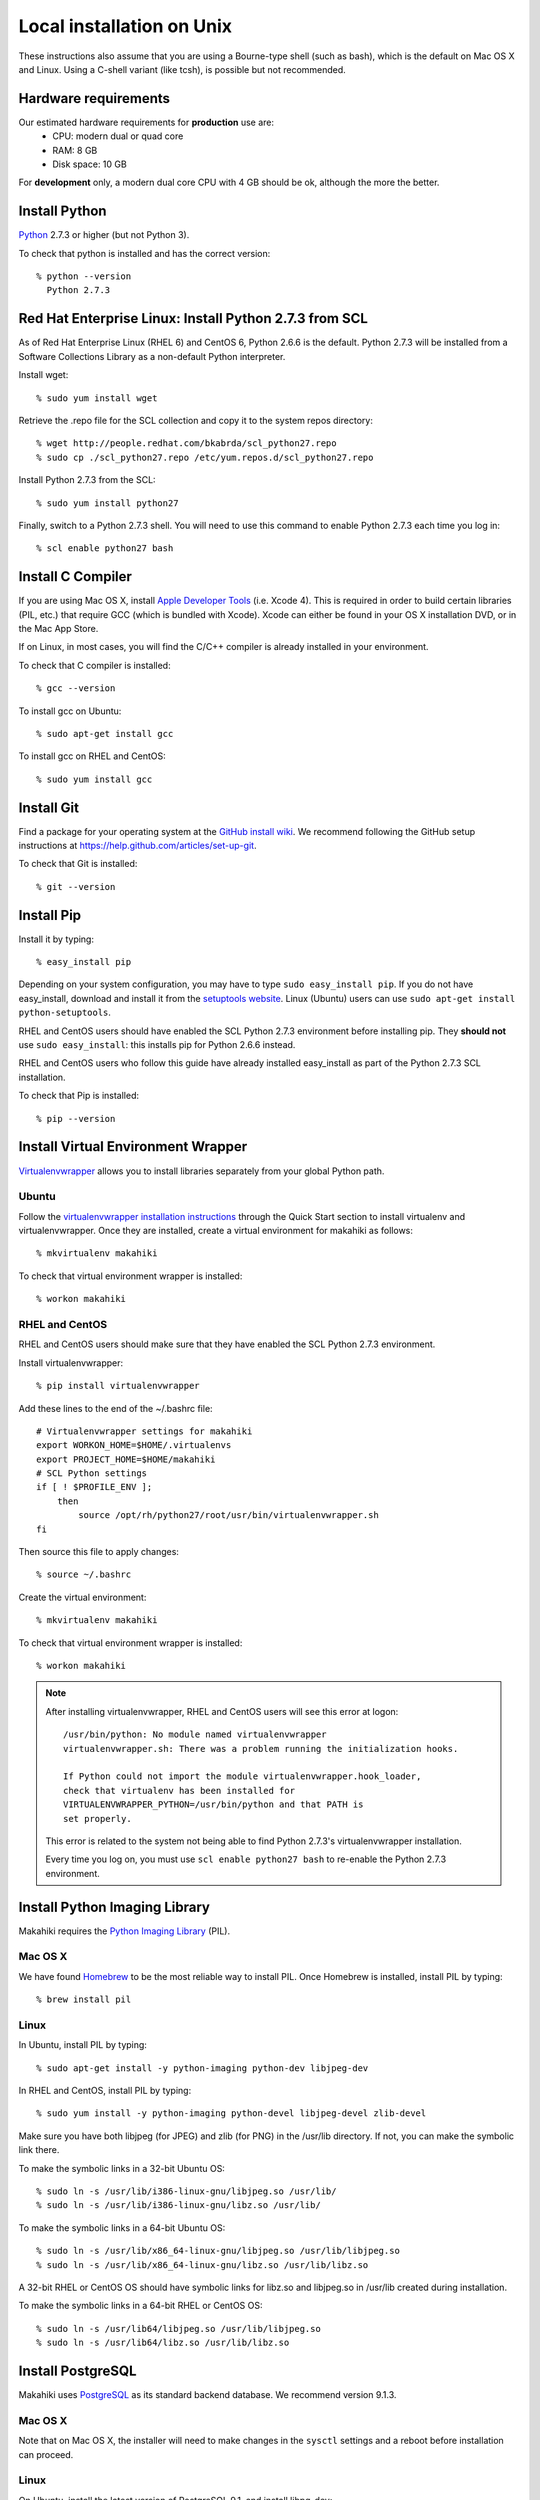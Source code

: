 .. _section-installation-makahiki-local-unix:

Local installation on Unix
==========================

These instructions also assume that you are using a Bourne-type shell (such as bash),
which is the default on Mac OS X and Linux. Using a C-shell variant
(like tcsh), is possible but not recommended.

Hardware requirements
---------------------

Our estimated hardware requirements for **production** use are:
  * CPU:  modern dual or quad core
  * RAM: 8 GB
  * Disk space: 10 GB

For **development** only, a modern dual core CPU with 4 GB should be ok, although the more the better.

Install Python
--------------

`Python`_ 2.7.3 or higher (but not Python 3).

To check that python is installed and has the correct version::

  % python --version 
    Python 2.7.3
    
Red Hat Enterprise Linux: Install Python 2.7.3 from SCL
-------------------------------------------------------
As of Red Hat Enterprise Linux (RHEL 6) and CentOS 6, Python 2.6.6 is the default. 
Python 2.7.3 will be installed from a Software Collections Library as a non-default 
Python interpreter.

Install wget::

  % sudo yum install wget

Retrieve the .repo file for the SCL collection and copy it to the system repos directory::

  % wget http://people.redhat.com/bkabrda/scl_python27.repo
  % sudo cp ./scl_python27.repo /etc/yum.repos.d/scl_python27.repo
  

Install Python 2.7.3 from the SCL::

  % sudo yum install python27

Finally, switch to a Python 2.7.3 shell. You will need to use this command to enable Python 2.7.3 
each time you log in::

  % scl enable python27 bash

Install C Compiler
------------------

If you are using Mac OS X, install
`Apple Developer Tools`_ (i.e. Xcode 4). This is required in order to 
build certain libraries (PIL, etc.) that require GCC (which is bundled with
Xcode). Xcode can either be found in your OS X installation DVD, or in the Mac
App Store.

If on Linux, in most cases, you will find the C/C++ compiler is already installed in your environment.

To check that C compiler is installed::

  % gcc --version 

To install gcc on Ubuntu::

  % sudo apt-get install gcc
  
To install gcc on RHEL and CentOS::

  % sudo yum install gcc

Install Git
-----------

Find a package for your operating system at the `GitHub install
wiki`_. We recommend following the GitHub setup instructions at https://help.github.com/articles/set-up-git.

To check that Git is installed::

  % git --version 


Install Pip
-----------

Install it by typing::

  % easy_install pip

Depending on your system configuration, you may
have to type ``sudo easy_install pip``. If you do not have easy_install,
download and install it from the `setuptools website`_. Linux (Ubuntu) users can use 
``sudo apt-get install python-setuptools``.

RHEL and CentOS users should have enabled the SCL Python 2.7.3 environment before installing pip.
They **should not** use ``sudo easy_install``: this installs pip for Python 2.6.6 instead.

RHEL and CentOS users who follow this guide have already installed easy_install as part of 
the Python 2.7.3 SCL installation.

To check that Pip is installed::

  % pip --version 

Install Virtual Environment Wrapper
-----------------------------------

`Virtualenvwrapper`_ allows you to install libraries separately from your global Python path.

Ubuntu
******
Follow the `virtualenvwrapper installation instructions`_ through the Quick Start section to install virtualenv and virtualenvwrapper. Once they are installed, create a virtual environment for makahiki as follows::

  % mkvirtualenv makahiki

To check that virtual environment wrapper is installed::

  % workon makahiki

RHEL and CentOS
***************

RHEL and CentOS users should make sure that they have enabled the SCL Python 2.7.3 environment.

Install virtualenvwrapper::

  % pip install virtualenvwrapper

Add these lines to the end of the ~/.bashrc file::

  # Virtualenvwrapper settings for makahiki
  export WORKON_HOME=$HOME/.virtualenvs
  export PROJECT_HOME=$HOME/makahiki
  # SCL Python settings
  if [ ! $PROFILE_ENV ]; 
      then
          source /opt/rh/python27/root/usr/bin/virtualenvwrapper.sh
  fi
  
Then source this file to apply changes::

  % source ~/.bashrc

Create the virtual environment::

  % mkvirtualenv makahiki

To check that virtual environment wrapper is installed::

  % workon makahiki

.. note::
   After installing virtualenvwrapper, RHEL and CentOS users will see this error at logon::
   
     /usr/bin/python: No module named virtualenvwrapper
     virtualenvwrapper.sh: There was a problem running the initialization hooks.

     If Python could not import the module virtualenvwrapper.hook_loader, 
     check that virtualenv has been installed for
     VIRTUALENVWRAPPER_PYTHON=/usr/bin/python and that PATH is 
     set properly.
   
   This error is related to the system not being able to find Python 2.7.3's virtualenvwrapper installation.
   
   Every time you log on, you must use ``scl enable python27 bash`` to re-enable the Python 2.7.3 environment.

Install Python Imaging Library
------------------------------

Makahiki requires the `Python Imaging Library`_ (PIL).

Mac OS X
********

We have found `Homebrew`_ to be the most reliable way to install PIL.
Once Homebrew is installed, install PIL by typing::

  % brew install pil

Linux
*****

In Ubuntu, install PIL by typing::

  % sudo apt-get install -y python-imaging python-dev libjpeg-dev

In RHEL and CentOS, install PIL by typing::

  % sudo yum install -y python-imaging python-devel libjpeg-devel zlib-devel

Make sure you have both libjpeg (for JPEG) and zlib (for PNG) in the /usr/lib directory. If not, you can make the symbolic link there.

To make the symbolic links in a 32-bit Ubuntu OS::

  % sudo ln -s /usr/lib/i386-linux-gnu/libjpeg.so /usr/lib/
  % sudo ln -s /usr/lib/i386-linux-gnu/libz.so /usr/lib/

To make the symbolic links in a 64-bit Ubuntu OS::

  % sudo ln -s /usr/lib/x86_64-linux-gnu/libjpeg.so /usr/lib/libjpeg.so
  % sudo ln -s /usr/lib/x86_64-linux-gnu/libz.so /usr/lib/libz.so

A 32-bit RHEL or CentOS OS should have symbolic links for libz.so and libjpeg.so in /usr/lib 
created during installation.

To make the symbolic links in a 64-bit RHEL or CentOS OS::

  % sudo ln -s /usr/lib64/libjpeg.so /usr/lib/libjpeg.so
  % sudo ln -s /usr/lib64/libz.so /usr/lib/libz.so 
  
Install PostgreSQL
------------------

Makahiki uses `PostgreSQL`_ as its standard backend database. We recommend version 9.1.3.

Mac OS X
********
Note that on Mac OS X, the installer will need to make changes in the
``sysctl`` settings and a reboot before installation can proceed. 

Linux
*****

On Ubuntu, install the latest version of PostgreSQL 9.1, and install libpq-dev::

  % sudo apt-get install -y postgresql-9.1 libpq-dev

On RHEL and CentOS, install the pgdg91 repository and the latest version of PostgreSQL 9.1, then 
initialize the database and start the server::

  % rpm -i http://yum.postgresql.org/9.1/redhat/rhel-6-x86_64/pgdg-redhat91-9.1-5.noarch.rpm
  % sudo yum install -y postgresql91-server postgresql91-contrib postgresql91-devel
  % sudo service postgresql-9.1 initdb
  % sudo chkconfig postgresql-9.1 on

After Installation
******************

Once installed, be sure that your PostgreSQL installation's bin/ directory is on
$PATH so that ``pg_config`` and ``psql`` are defined.

RHEL and CentOS users will need to add the bin/ directory to the $PATH::

  % export PATH=/usr/pgsql-9.1/bin:$PATH
  % which pg_config
  /usr/pgsql-9.1/bin/pg_config
  % which psql
  /usr/pgsql-9.1/bin/psql

You will also need to configure authentication for the "postgres" database user.   

During development, a simple way to configure authentication is to make the postgres user
"trusted" locally.  This means that local processes such as Makahiki can connect to the
database server as the user postgres without authentication. To configure this way, edit
the pg_hba.conf file and change::

  local all postgres ident

to:: 

  local all postgres trust

The first line might be: "local all postgres peer". Change it to "local all postgres trust". 

If you update the pg_hba.conf file you will have to restart the postgres server.

Ubuntu
******

The pg_hba.conf file is located in /etc/postgresql/9.1/main/pg_hba.conf and 
must be opened with ``sudo``. Edit it to match the examples below:: 

  # Database administrative login by Unix domain socket
  local   all             postgres                                trust
  
  # TYPE  DATABASE        USER            ADDRESS                 METHOD
  
  # "local" is for Unix domain socket connections only
  local   all             all                                     trust
  # IPv4 local connections:
  host    all             all             127.0.0.1/32            md5
  # IPv6 local connections:
  host    all             all             ::1/128                 md5

Restart the server after updating pg_hba.conf::

  % /etc/init.d/postgresql restart

or::

  % sudo /etc/init.d/postgresql restart

RHEL and CentOS
***************

The pg_hba.conf file is located in /var/lib/pgsql/9.1/data/pg_hba.conf and 
must be opened with ``sudo``. Edit it to match the examples below::

  # TYPE  DATABASE        USER            ADDRESS                 METHOD
  # "local" is for Unix domain socket connections only
  local   all             all                                     trust
  # IPv4 local connections:
  host    all             all             127.0.0.1/32            md5
  # IPv6 local connections:
  host    all             all             ::1/128                 md5

Restart the server after updating pg_hba.conf::

  % sudo service postgresql-9.1 restart

All Platforms
*************

Alternatively, you can create a .pgpass file containing the credentials for the user postgres. See
the PostgreSQL documentation for more information on the .pgpass file.

To check that PostgresSQL is installed and configured with "trusted" locally::

  % psql -U postgres

It should not prompt you for a password.


Install Memcache
----------------

Makahiki can optionally use `Memcache`_ to improve performance, especially in the
production environment.  To avoid the need for alternative configuration files, we require
local installations to install Memcache and an associated library even if developers aren't
intending to use it.

Mac OS X
********
On Mac OS X, if you have installed `Homebrew`_, you can install these by typing::

  % brew install memcached
  % brew install libmemcached

Linux
*****
Linux users will need to download and build libmemcached from source. Start by installing memcached.

Ubuntu users::

  % sudo apt-get install -y memcached

RHEL and CentOS users::

  % sudo yum install -y memcached

Next, install packages needed to build libmemcached-0.53 from source.

Ubuntu users::

  % sudo apt-get install -y build-essential g++ libcloog-ppl-dev libcloog-ppl0

RHEL and CentOS users::

  % sudo yum groupinstall -y "Development tools"

Next, download the source code and extract the archive::
 
  % wget http://launchpad.net/libmemcached/1.0/0.53/+download/libmemcached-0.53.tar.gz
  % tar xzvf libmemcached-0.53.tar.gz

.. warning:: Do not download and extract the source code in a directory that is synchronized with a Windows 
   file system. This will cause the libmemcached-0.53 installation process to fail to create hard 
   links and symbolic links during installation.
   

Switch into the extracted directory, then configure, make, and make install::
  
  % cd libmemcached-0.53 
  % ./configure
  % make
  % make install
  
Finally, check the location of the libmemcached.so library:: 

  % stat /usr/local/lib/libmemcached.so

If libmemcached.so is found successfully, then the installation is complete.

.. _Python: http://www.python.org/download/
.. _Python Imaging Library: http://www.pythonware.com/products/pil/
.. _Homebrew: http://mxcl.github.com/homebrew/
.. _GitHub install wiki: http://help.github.com/git-installation-redirect
.. _setuptools website: http://pypi.python.org/pypi/setuptools
.. _Virtualenvwrapper: http://www.doughellmann.com/docs/virtualenvwrapper/
.. _virtualenvwrapper installation instructions: http://www.doughellmann.com/docs/virtualenvwrapper/install.html#basic-installation
.. _PostgreSQL: http://www.postgresql.org/
.. _Apple Developer Tools: https://developer.apple.com/technologies/mac/
.. _Memcache: http://memcached.org
.. _Heroku's memcache installation instructions: http://devcenter.heroku.com/articles/memcache#local_memcache_setup

Download the Makahiki source
----------------------------

You can download the source by cloning or forking the `Makahiki Git repository`_::

  % git clone git://github.com/csdl/makahiki.git

This will create the new folder and download the code from the repository.

.. _Makahiki Git repository: https://github.com/csdl/makahiki/

Workon makahiki
---------------

The remaining steps require you to be in the makahiki/ directory and to have
activated that virtual environment::

  % cd makahiki/
  % workon makahiki

If you start a new shell in the midst of this process, you must be sure to invoke ``workon makahiki``
and of course cd to the appropriate directory before continuing. 

Install required packages
-------------------------

You can install the required Python package for Makahiki by::

  % pip install -r requirements.txt

Don't worry that this command generates lots and lots of output.

Setup environment variables
---------------------------

At a minimum, Makahiki requires two environment variables: MAKAHIKI_DATABASE_URL and
MAKAHIKI_ADMIN_INFO.  

The following lines show example settings for these two environment variables, preceded by 
a comment line describing their syntax::

  % # Syntax: postgres://<db_user>:<db_password>@<db_host>:<db_port>/<db_name>
  % export MAKAHIKI_DATABASE_URL=postgres://makahiki:makahiki@localhost:5432/makahiki

  % # Syntax:  <admin_name>:<admin_password>
  % export MAKAHIKI_ADMIN_INFO=admin:admin

You will want to either add these variables to a login script so they are
always available, or you can edit the ``postactivate`` file (in Unix, found in
``$WORKON_HOME/makahiki/bin``) so that they are defined whenever you 
``workon makahiki``.

Note that you will want to provide a stronger password for the makahiki
admin account if this server is publically accessible. 

Makahiki also utilizes a variety of other environment variables. For complete
documentation, see :ref:`section-environment-variables`.

Initialize Makahiki
-------------------

Next, invoke the initialize_instance script, passing it an argument to specify what kind
of initial data to load. You need to be in the makahiki/makahiki directory. In most cases, 
you will want to load the default dataset, as shown next::

  % cd makahiki
  % scripts/initialize_instance.py --type default

This command will:
  * Install and/or update all Python packages required by Makahiki;
  * Reinitialize the database contents and perform any needed database migrations. 
  * Initialize the system with data.
  * Set up static files. 

.. warning:: initialize_instance will wipe out all challenge configuration modifications!

   The initialize_instance script should be run only a single time in production
   scenarios, because any subsequent configuration modifications will be lost if initialize_instance is
   invoked again.   Use update_instance (discussed below) to update source code without
   losing subsequent configuration actions.

You will have to answer 'Y' to the question "Do you wish to continue (Y/n)?"
 
Start the server
----------------

Finally, you can start the Makahiki server using either::

  % ./manage.py run_gunicorn

or::

  % ./manage.py runserver

The first alternative (run_gunicorn) runs a more efficient web server, while the second (runserver) invokes a server
that is better for development (for example, :ref:`section-theme-development`).

Verify that Makahiki is running
-------------------------------

Open a browser and go to http://localhost:8000 to see the landing page, which should look
something like this:

.. figure:: figs/guided-tour/guided-tour-landing.png
   :width: 600 px
   :align: center


Configure your Makahiki instance
--------------------------------

Now that you have a running Makahiki instance, it is time to configure it for your
challenge, as documented in :ref:`section-site-configuration`.

Updating your Makahiki instance
-------------------------------

Makahiki is designed to support post-installation updating of your configured system when bug fixes or
system enhancements become available.   Updating an installed Makahiki instance is quite
simple, and consists of the following steps.

1. Bring down the running server in the shell process running Makahiki::

   % (type control-c in the shell running the makahiki server process)
 
2. In that shell or a new shell, go to your Makahiki installation directory, and ensure
   the Makahiki virtual environment is set up::

   % cd makahiki
   % workon makahiki

3. Download the updated source code into your Makahiki installation::

   % git pull origin master

4. Run the update_instance script to update your local configuration::

   % ./scripts/update_instance.py

5. Finally, restart your server, using either::

     % ./manage.py run_gunicorn

   or::

     % ./manage.py runserver



